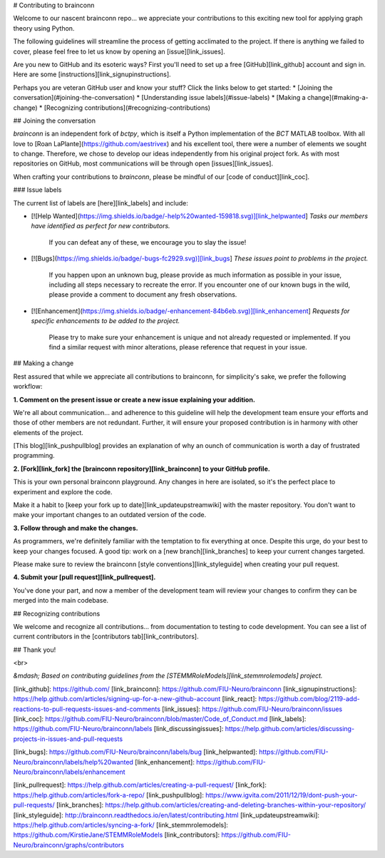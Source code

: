 # Contributing to brainconn

Welcome to our nascent brainconn repo... we appreciate your contributions to this exciting new tool for applying graph theory using Python.

The following guidelines will streamline the process of getting acclimated to the project. If there is anything we failed to cover, please feel free to let us know by opening an [issue][link_issues].

Are you new to GitHub and its esoteric ways? First you'll need to set up a free [GitHub][link_github] account and sign in. Here are some [instructions][link_signupinstructions].

Perhaps you are veteran GitHub user and know your stuff? Click the links below to get started:
* [Joining the conversation](#joining-the-conversation)
* [Understanding issue labels](#issue-labels)
* [Making a change](#making-a-change)
* [Recognizing contributions](#recognizing-contributions)


## Joining the conversation

`brainconn` is an independent fork of `bctpy`, which is itself a Python implementation of the `BCT` MATLAB toolbox.
With all love to [Roan LaPlante](https://github.com/aestrivex) and his excellent tool, there were a number of elements we sought to change. Therefore, we chose to develop our ideas independently from his original project fork.
As with most repositories on GitHub, most communications will be through open [issues][link_issues].

When crafting your contributions to `brainconn`, please be mindful of our [code of conduct][link_coc].

### Issue labels

The current list of labels are [here][link_labels] and include:

* [![Help Wanted](https://img.shields.io/badge/-help%20wanted-159818.svg)][link_helpwanted] *Tasks our members have identified as perfect for new contributors.*

    If you can defeat any of these, we encourage you to slay the issue!

* [![Bugs](https://img.shields.io/badge/-bugs-fc2929.svg)][link_bugs] *These issues point to problems in the project.*

    If you happen upon an unknown bug, please provide as much information as possible in your issue, including all steps necessary to recreate the error.
    If you encounter one of our known bugs in the wild, please provide a comment to document any fresh observations.

* [![Enhancement](https://img.shields.io/badge/-enhancement-84b6eb.svg)][link_enhancement] *Requests for specific enhancements to be added to the project.*

    Please try to make sure your enhancement is unique and not already requested or implemented. If you find a similar request with minor alterations, please reference that request in your issue.


## Making a change

Rest assured that while we appreciate all contributions to brainconn, for simplicity's sake, we prefer the following workflow:

**1. Comment on the present issue or create a new issue explaining your addition.**

We're all about communication... and adherence to this guideline will help the development team ensure your efforts and those of other members are not redundant. Further, it will ensure your proposed contribution is in harmony with other elements of the project.

[This blog][link_pushpullblog] provides an explanation of why an ounch of communication is worth a day of frustrated programming.

**2. [Fork][link_fork] the [brainconn repository][link_brainconn] to your GitHub profile.**

This is your own personal brainconn playground. Any changes in here are isolated, so it's the perfect place to experiment and explore the code.

Make it a habit to [keep your fork up to date][link_updateupstreamwiki] with the master repository. You don't want to make your important changes to an outdated version of the code.

**3. Follow through and make the changes.**

As programmers, we're definitely familiar with the temptation to fix everything at once. Despite this urge, do your best to keep your changes focused.
A good tip: work on a [new branch][link_branches] to keep your current changes targeted.

Please make sure to review the brainconn [style conventions][link_styleguide] when creating your pull request.

**4. Submit your [pull request][link_pullrequest].**

You've done your part, and now a member of the development team will review your changes to confirm they can be merged into the main codebase.


## Recognizing contributions

We welcome and recognize all contributions... from documentation to testing to code development.
You can see a list of current contributors in the [contributors tab][link_contributors].

## Thank you!


<br>

*&mdash; Based on contributing guidelines from the [STEMMRoleModels][link_stemmrolemodels] project.*

[link_github]: https://github.com/
[link_brainconn]: https://github.com/FIU-Neuro/brainconn
[link_signupinstructions]: https://help.github.com/articles/signing-up-for-a-new-github-account
[link_react]: https://github.com/blog/2119-add-reactions-to-pull-requests-issues-and-comments
[link_issues]: https://github.com/FIU-Neuro/brainconn/issues
[link_coc]: https://github.com/FIU-Neuro/brainconn/blob/master/Code_of_Conduct.md
[link_labels]: https://github.com/FIU-Neuro/brainconn/labels
[link_discussingissues]: https://help.github.com/articles/discussing-projects-in-issues-and-pull-requests

[link_bugs]: https://github.com/FIU-Neuro/brainconn/labels/bug
[link_helpwanted]: https://github.com/FIU-Neuro/brainconn/labels/help%20wanted
[link_enhancement]: https://github.com/FIU-Neuro/brainconn/labels/enhancement

[link_pullrequest]: https://help.github.com/articles/creating-a-pull-request/
[link_fork]: https://help.github.com/articles/fork-a-repo/
[link_pushpullblog]: https://www.igvita.com/2011/12/19/dont-push-your-pull-requests/
[link_branches]: https://help.github.com/articles/creating-and-deleting-branches-within-your-repository/
[link_styleguide]: http://brainconn.readthedocs.io/en/latest/contributing.html
[link_updateupstreamwiki]: https://help.github.com/articles/syncing-a-fork/
[link_stemmrolemodels]: https://github.com/KirstieJane/STEMMRoleModels
[link_contributors]: https://github.com/FIU-Neuro/brainconn/graphs/contributors
